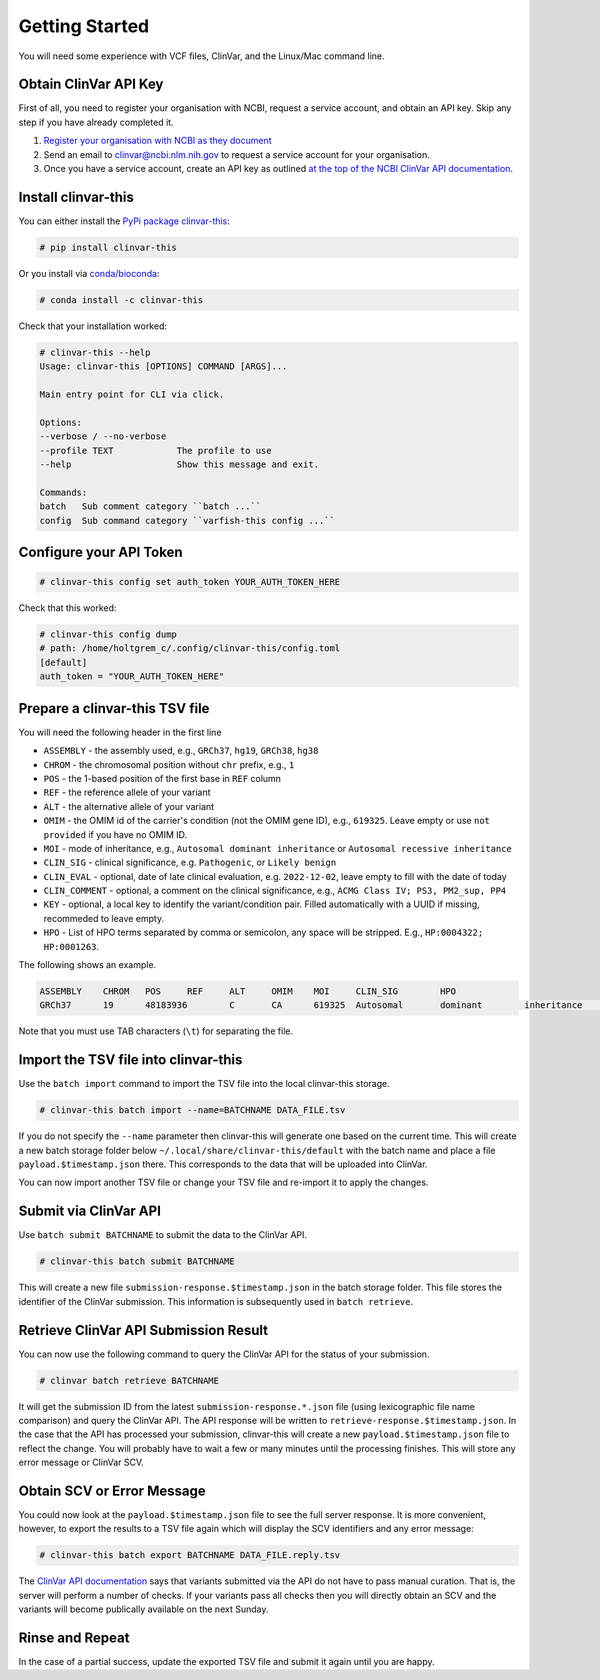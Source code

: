 .. _getting_started:

===============
Getting Started
===============

You will need some experience with VCF files, ClinVar, and the Linux/Mac command line.

----------------------
Obtain ClinVar API Key
----------------------

First of all, you need to register your organisation with NCBI, request a service account, and obtain an API key.
Skip any step if you have already completed it.

1. `Register your organisation with NCBI as they document <https://www.ncbi.nlm.nih.gov/clinvar/docs/api_http/>`__
2. Send an email to clinvar@ncbi.nlm.nih.gov to request a service account for your organisation.
3. Once you have a service account, create an API key as outlined `at the top of the NCBI ClinVar API documentation <https://www.ncbi.nlm.nih.gov/clinvar/docs/api_http/>`__.

--------------------
Install clinvar-this
--------------------

You can either install the `PyPi package clinvar-this <https://pypi.org/project/clinvar-this/>`__:

.. code-block:: shell

    # pip install clinvar-this

Or you install via `conda/bioconda <http://bioconda.github.io/>`__:

.. code-block:: shell

    # conda install -c clinvar-this

Check that your installation worked:

.. code-block:: shell

    # clinvar-this --help
    Usage: clinvar-this [OPTIONS] COMMAND [ARGS]...

    Main entry point for CLI via click.

    Options:
    --verbose / --no-verbose
    --profile TEXT            The profile to use
    --help                    Show this message and exit.

    Commands:
    batch   Sub comment category ``batch ...``
    config  Sub command category ``varfish-this config ...``

------------------------
Configure your API Token
------------------------

.. code-block:: shell

    # clinvar-this config set auth_token YOUR_AUTH_TOKEN_HERE

Check that this worked:

.. code-block:: shell

    # clinvar-this config dump
    # path: /home/holtgrem_c/.config/clinvar-this/config.toml
    [default]
    auth_token = "YOUR_AUTH_TOKEN_HERE"

-------------------------------
Prepare a clinvar-this TSV file
-------------------------------

You will need the following header in the first line

- ``ASSEMBLY`` - the assembly used, e.g., ``GRCh37``, ``hg19``, ``GRCh38``, ``hg38``
- ``CHROM`` - the chromosomal position without ``chr`` prefix, e.g., ``1``
- ``POS`` - the 1-based position of the first base in ``REF`` column
- ``REF`` - the reference allele of your variant
- ``ALT`` - the alternative allele of your variant
- ``OMIM`` - the OMIM id of the carrier's condition (not the OMIM gene ID), e.g., ``619325``.
  Leave empty or use ``not provided`` if you have no OMIM ID.
- ``MOI`` - mode of inheritance, e.g., ``Autosomal dominant inheritance`` or ``Autosomal recessive inheritance``
- ``CLIN_SIG`` - clinical significance, e.g. ``Pathogenic``, or ``Likely benign``
- ``CLIN_EVAL`` - optional, date of late clinical evaluation, e.g. ``2022-12-02``, leave empty to fill with the date of today
- ``CLIN_COMMENT`` - optional, a comment on the clinical significance, e.g., ``ACMG Class IV; PS3, PM2_sup, PP4``
- ``KEY`` - optional, a local key to identify the variant/condition pair.
  Filled automatically with a UUID if missing, recommeded to leave empty.
- ``HPO`` - List of HPO terms separated by comma or semicolon, any space will be stripped.
  E.g., ``HP:0004322; HP:0001263``.

The following shows an example.

.. code-block:: text

    ASSEMBLY	CHROM	POS	REF	ALT	OMIM	MOI	CLIN_SIG	HPO
    GRCh37	19	48183936	C	CA	619325	Autosomal	dominant	inheritance	Likely	pathogenic	HP:0004322;HP:0001263

Note that you must use TAB characters (``\t``) for separating the file.

-------------------------------------
Import the TSV file into clinvar-this
-------------------------------------

Use the ``batch import`` command to import the TSV file into the local clinvar-this storage.

.. code-block:: shell

    # clinvar-this batch import --name=BATCHNAME DATA_FILE.tsv

If you do not specify the ``--name`` parameter then clinvar-this will generate one based on the current time.
This will create a new batch storage folder below ``~/.local/share/clinvar-this/default`` with the batch name and place a file ``payload.$timestamp.json`` there.
This corresponds to the data that will be uploaded into ClinVar.

You can now import another TSV file or change your TSV file and re-import it to apply the changes.

----------------------
Submit via ClinVar API
----------------------

Use ``batch submit BATCHNAME`` to submit the data to the ClinVar API.

.. code-block:: shell

    # clinvar-this batch submit BATCHNAME

This will create a new file ``submission-response.$timestamp.json`` in the batch storage folder.
This file stores the identifier of the ClinVar submission.
This information is subsequently used in ``batch retrieve``.

--------------------------------------
Retrieve ClinVar API Submission Result
--------------------------------------

You can now use the following command to query the ClinVar API for the status of your submission.

.. code-block:: shell

    # clinvar batch retrieve BATCHNAME

It will get the submission ID from the latest ``submission-response.*.json`` file (using lexicographic file name comparison) and query the ClinVar API.
The API response will be written to ``retrieve-response.$timestamp.json``.
In the case that the API has processed your submission, clinvar-this will create a new ``payload.$timestamp.json`` file to reflect the change.
You will probably have to wait a few or many minutes until the processing finishes.
This will store any error message or ClinVar SCV.

---------------------------
Obtain SCV or Error Message
---------------------------

You could now look at the ``payload.$timestamp.json`` file to see the full server response.
It is more convenient, however, to export the results to a TSV file again which will display the SCV identifiers and any error message:

.. code-block:: shell

    # clinvar-this batch export BATCHNAME DATA_FILE.reply.tsv

The `ClinVar API documentation <https://www.ncbi.nlm.nih.gov/clinvar/docs/api_http/>`__ says that variants submitted via the API do not have to pass manual curation.
That is, the server will perform a number of checks.
If your variants pass all checks then you will directly obtain an SCV and the variants will become publically available on the next Sunday.

----------------
Rinse and Repeat
----------------

In the case of a partial success, update the exported TSV file and submit it again until you are happy.
